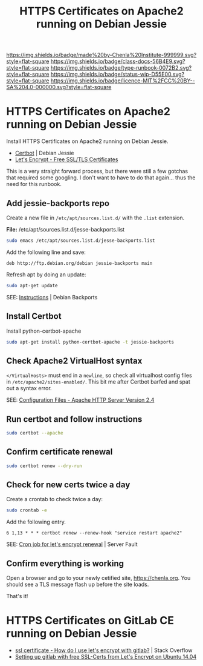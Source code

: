 #   -*- mode: org; fill-column: 60 -*-

#+TITLE: HTTPS Certificates on Apache2 running on Debian Jessie
#+STARTUP: showall
#+TOC: headlines 4
#+PROPERTY: filename
:PROPERTIES:
:CUSTOM_ID: 
:Name:      /home/deerpig/proj/deerpig/runbooks/rb-https-certificates.org
:Created:   2017-09-26T18:01@Prek Leap (11.642600N-104.919210W)
:ID:        170207ed-e09c-4caa-8d06-b300b1c51efb
:VER:       559695765.926675568
:GEO:       48P-491193-1287029-15
:BXID:      proj:SSM1-7673
:Class:     docs
:Type:      runbook
:Status:    wip
:Licence:   MIT/CC BY-SA 4.0
:END:

[[https://img.shields.io/badge/made%20by-Chenla%20Institute-999999.svg?style=flat-square]] 
[[https://img.shields.io/badge/class-docs-56B4E9.svg?style=flat-square]]
[[https://img.shields.io/badge/type-runbook-0072B2.svg?style=flat-square]]
[[https://img.shields.io/badge/status-wip-D55E00.svg?style=flat-square]]
[[https://img.shields.io/badge/licence-MIT%2FCC%20BY--SA%204.0-000000.svg?style=flat-square]]


* HTTPS Certificates on Apache2 running on Debian Jessie

Install HTTPS Certificates on Apache2 running on Debian
Jessie.

  - [[https://certbot.eff.org/#debianjessie-apache][Certbot]] | Debian Jessie
  - [[https://letsencrypt.org/][Let's Encrypt - Free SSL/TLS Certificates]] 

This is a very straight forward process, but there were
still a few gotchas that required some googling.  I don't
want to have to do that again... thus the need for this
runbook.

** Add jessie-backports repo

Create a new file in =/etc/apt/sources.list.d/= with the
=.list= extension.

*File:* /etc/apt/sources.list.d/jesse-backports.list

#+begin_src sh
sudo emacs /etc/apt/sources.list.d/jesse-backports.list
#+end_src

Add the following line and save:

#+begin_example
deb http://ftp.debian.org/debian jessie-backports main
#+end_example

Refresh apt by doing an update:

#+begin_src sh
sudo apt-get update
#+end_src

SEE: [[https://backports.debian.org/Instructions/][Instructions]] | Debian Backports

** Install Certbot

Install python-certbot-apache

#+begin_src sh
sudo apt-get install python-certbot-apache -t jessie-backports
#+end_src

** Check Apache2 VirtualHost syntax

=</VirtualHosts>= must end in a =newline=, so check all
virtualhost config files in =/etc/apache2/sites-enabled/=.
This bit me after Certbot barfed and spat out a syntax
error.

SEE: [[http://httpd.apache.org/docs/2.4/configuring.html#syntax][Configuration Files - Apache HTTP Server Version 2.4]]

** Run certbot and follow instructions

#+begin_src sh
sudo certbot --apache
#+end_src

** Confirm certificate renewal

#+begin_src sh
sudo certbot renew --dry-run
#+end_src

** Check for new certs twice a day

Create a crontab to check twice a day:

#+begin_src sh
sudo crontab -e
#+end_src

Add the following entry.

#+begin_example
6 1,13 * * * certbot renew --renew-hook "service restart apache2"
#+end_example

SEE: [[https://serverfault.com/questions/790772/cron-job-for-lets-encrypt-renewal#790776][Cron job for let's encrypt renewal]] | Server Fault

** Confirm everything is working

Open a browser and go to your newly cetified site,
[[https://chenla.org]].  You should see a TLS message flash up
before the site loads.

That's it!

* HTTPS Certificates on GitLab CE running on Debian Jessie 

  - [[https://stackoverflow.com/questions/34189199/how-do-i-use-let-s-encrypt-with-gitlab][ssl certificate - How do I use let's encrypt with
    gitlab?]] | Stack Overflow
  - [[https://stackoverflow.com/questions/34189199/how-do-i-use-let-s-encrypt-with-gitlab][Setting up gitlab with free SSL-Certs from Let's Encrypt
    on Ubuntu 14.04]] 




